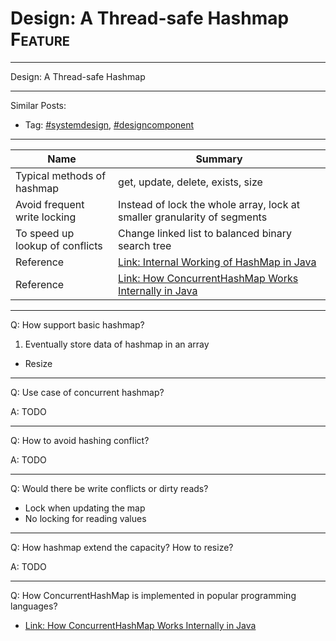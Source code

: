 * Design: A Thread-safe Hashmap                                     :Feature:
#+STARTUP: showeverything
#+OPTIONS: toc:nil \n:t ^:nil creator:nil d:nil
#+EXPORT_EXCLUDE_TAGS: exclude noexport BLOG
:PROPERTIES:
:type: systemdesign, designcomponent
:END:
---------------------------------------------------------------------
Design: A Thread-safe Hashmap
---------------------------------------------------------------------
#+BEGIN_HTML
<a href="https://github.com/dennyzhang/architect.dennyzhang.com/tree/master/design-feature/design-concurrent-hashmap"><img align="right" width="200" height="183" src="https://www.dennyzhang.com/wp-content/uploads/denny/watermark/github.png" /></a>
#+END_HTML

Similar Posts:
- Tag: [[https://architect.dennyzhang.com/tag/systemdesign][#systemdesign]], [[https://architect.dennyzhang.com/tag/designcomponent][#designcomponent]]
---------------------------------------------------------------------

| Name                             | Summary                                                                  |
|----------------------------------+--------------------------------------------------------------------------|
| Typical methods of hashmap       | get, update, delete, exists, size                                        |
| Avoid frequent write locking     | Instead of lock the whole array, lock at smaller granularity of segments |
| To speed up lookup of conflicts  | Change linked list to balanced binary search tree                        |
|----------------------------------+--------------------------------------------------------------------------|
| Reference                        | [[https://www.geeksforgeeks.org/internal-working-of-hashmap-java/][Link: Internal Working of HashMap in Java]]                                |
| Reference                        | [[https://dzone.com/articles/how-concurrenthashmap-works-internally-in-java][Link: How ConcurrentHashMap Works Internally in Java]]                     |

---------------------------------------------------------------------
Q: How support basic hashmap?

1. Eventually store data of hashmap in an array
- Resize

---------------------------------------------------------------------
Q: Use case of concurrent hashmap?

A: TODO
---------------------------------------------------------------------
Q: How to avoid hashing conflict?

A: TODO
---------------------------------------------------------------------
Q: Would there be write conflicts or dirty reads?

- Lock when updating the map
- No locking for reading values
---------------------------------------------------------------------
Q: How hashmap extend the capacity? How to resize?

A: TODO
---------------------------------------------------------------------
Q: How ConcurrentHashMap is implemented in popular programming languages?

- [[https://dzone.com/articles/how-concurrenthashmap-works-internally-in-java#:~:targetText=ConcurrentHashMap:%20It%20allows%20concurrent%20access,was%20introduced%20to%20improve%20performance.][Link: How ConcurrentHashMap Works Internally in Java]]
* org-mode configuration                                           :noexport:
#+STARTUP: overview customtime noalign logdone showall
#+DESCRIPTION:
#+KEYWORDS:
#+LATEX_HEADER: \usepackage[margin=0.6in]{geometry}
#+LaTeX_CLASS_OPTIONS: [8pt]
#+LATEX_HEADER: \usepackage[english]{babel}
#+LATEX_HEADER: \usepackage{lastpage}
#+LATEX_HEADER: \usepackage{fancyhdr}
#+LATEX_HEADER: \pagestyle{fancy}
#+LATEX_HEADER: \fancyhf{}
#+LATEX_HEADER: \rhead{Updated: \today}
#+LATEX_HEADER: \rfoot{\thepage\ of \pageref{LastPage}}
#+LATEX_HEADER: \lfoot{\href{https://github.com/dennyzhang/cheatsheet.dennyzhang.com/tree/master/cheatsheet-leetcode-A4}{GitHub: https://github.com/dennyzhang/cheatsheet.dennyzhang.com/tree/master/cheatsheet-leetcode-A4}}
#+LATEX_HEADER: \lhead{\href{https://cheatsheet.dennyzhang.com/cheatsheet-slack-A4}{Blog URL: https://cheatsheet.dennyzhang.com/cheatsheet-leetcode-A4}}
#+AUTHOR: Denny Zhang
#+EMAIL:  denny@dennyzhang.com
#+TAGS: noexport(n)
#+PRIORITIES: A D C
#+OPTIONS:   H:3 num:t toc:nil \n:nil @:t ::t |:t ^:t -:t f:t *:t <:t
#+OPTIONS:   TeX:t LaTeX:nil skip:nil d:nil todo:t pri:nil tags:not-in-toc
#+EXPORT_EXCLUDE_TAGS: exclude noexport
#+SEQ_TODO: TODO HALF ASSIGN | DONE BYPASS DELEGATE CANCELED DEFERRED
#+LINK_UP:
#+LINK_HOME:
